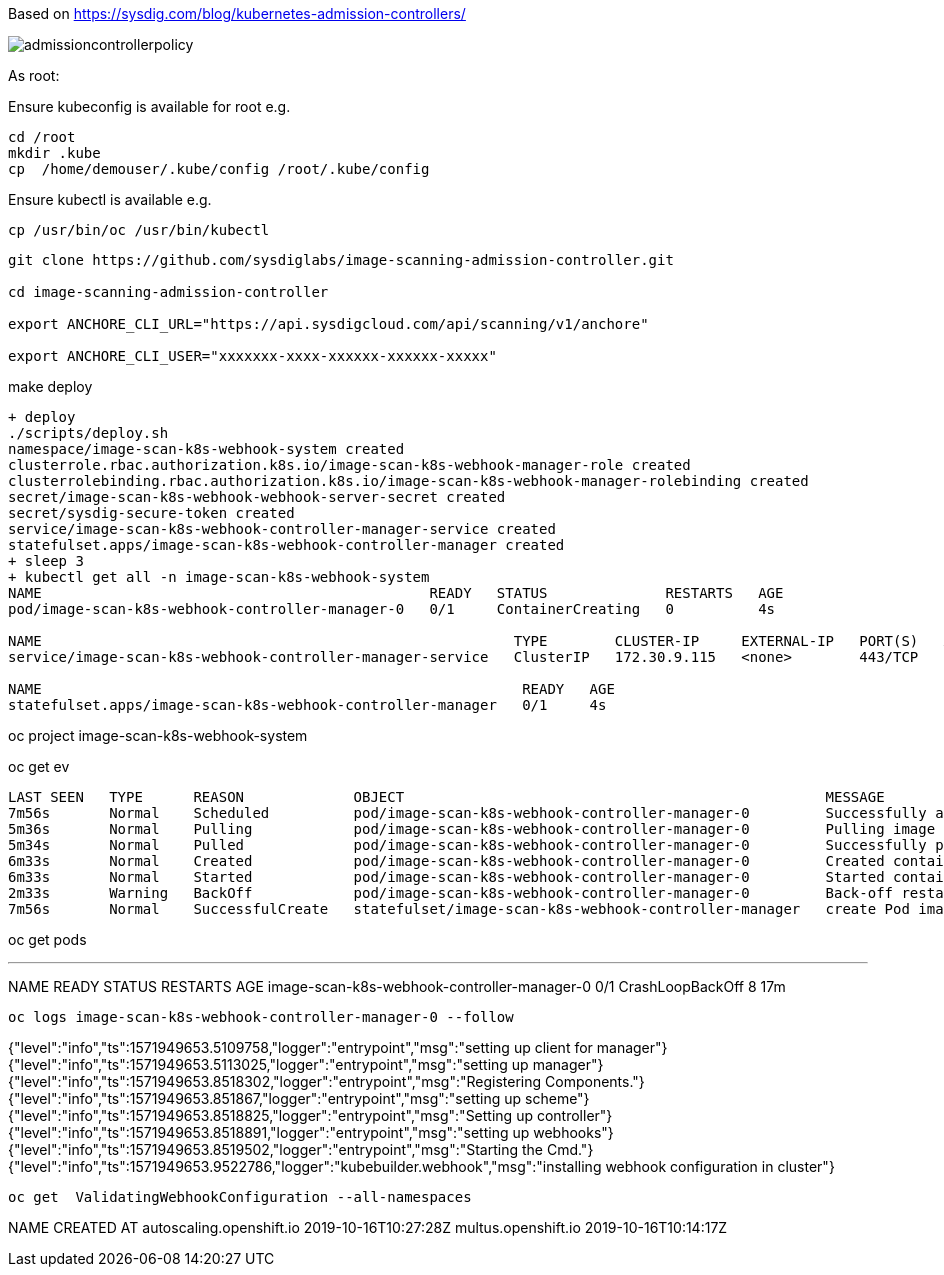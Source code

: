 Based on https://sysdig.com/blog/kubernetes-admission-controllers/



image:images/admissioncontrollerpolicy.png[title=Admission Controller Policy"]



As root:

Ensure kubeconfig is available for root e.g.

----
cd /root
mkdir .kube
cp  /home/demouser/.kube/config /root/.kube/config
----


Ensure kubectl is available e.g.

----
cp /usr/bin/oc /usr/bin/kubectl
----


----
git clone https://github.com/sysdiglabs/image-scanning-admission-controller.git

cd image-scanning-admission-controller

export ANCHORE_CLI_URL="https://api.sysdigcloud.com/api/scanning/v1/anchore"

export ANCHORE_CLI_USER="xxxxxxx-xxxx-xxxxxx-xxxxxx-xxxxx"
----


make deploy

----
+ deploy
./scripts/deploy.sh
namespace/image-scan-k8s-webhook-system created
clusterrole.rbac.authorization.k8s.io/image-scan-k8s-webhook-manager-role created
clusterrolebinding.rbac.authorization.k8s.io/image-scan-k8s-webhook-manager-rolebinding created
secret/image-scan-k8s-webhook-webhook-server-secret created
secret/sysdig-secure-token created
service/image-scan-k8s-webhook-controller-manager-service created
statefulset.apps/image-scan-k8s-webhook-controller-manager created
+ sleep 3
+ kubectl get all -n image-scan-k8s-webhook-system
NAME                                              READY   STATUS              RESTARTS   AGE
pod/image-scan-k8s-webhook-controller-manager-0   0/1     ContainerCreating   0          4s

NAME                                                        TYPE        CLUSTER-IP     EXTERNAL-IP   PORT(S)   AGE
service/image-scan-k8s-webhook-controller-manager-service   ClusterIP   172.30.9.115   <none>        443/TCP   4s

NAME                                                         READY   AGE
statefulset.apps/image-scan-k8s-webhook-controller-manager   0/1     4s
----


oc project image-scan-k8s-webhook-system

oc get ev

----
LAST SEEN   TYPE      REASON             OBJECT                                                  MESSAGE
7m56s       Normal    Scheduled          pod/image-scan-k8s-webhook-controller-manager-0         Successfully assigned image-scan-k8s-webhook-system/image-scan-k8s-webhook-controller-manager-0 to crc-847lc-master-0
5m36s       Normal    Pulling            pod/image-scan-k8s-webhook-controller-manager-0         Pulling image "quay.io/sysdig/sysdig-image-scanning-trigger:latest"
5m34s       Normal    Pulled             pod/image-scan-k8s-webhook-controller-manager-0         Successfully pulled image "quay.io/sysdig/sysdig-image-scanning-trigger:latest"
6m33s       Normal    Created            pod/image-scan-k8s-webhook-controller-manager-0         Created container manager
6m33s       Normal    Started            pod/image-scan-k8s-webhook-controller-manager-0         Started container manager
2m33s       Warning   BackOff            pod/image-scan-k8s-webhook-controller-manager-0         Back-off restarting failed container
7m56s       Normal    SuccessfulCreate   statefulset/image-scan-k8s-webhook-controller-manager   create Pod image-scan-k8s-webhook-controller-manager-0 in StatefulSet image-scan-k8s-webhook-controller-manager successful
----


oc get pods

---
NAME                                          READY   STATUS             RESTARTS   AGE
image-scan-k8s-webhook-controller-manager-0   0/1     CrashLoopBackOff   8          17m
----


oc logs image-scan-k8s-webhook-controller-manager-0 --follow

----
{"level":"info","ts":1571949653.5109758,"logger":"entrypoint","msg":"setting up client for manager"}
{"level":"info","ts":1571949653.5113025,"logger":"entrypoint","msg":"setting up manager"}
{"level":"info","ts":1571949653.8518302,"logger":"entrypoint","msg":"Registering Components."}
{"level":"info","ts":1571949653.851867,"logger":"entrypoint","msg":"setting up scheme"}
{"level":"info","ts":1571949653.8518825,"logger":"entrypoint","msg":"Setting up controller"}
{"level":"info","ts":1571949653.8518891,"logger":"entrypoint","msg":"setting up webhooks"}
{"level":"info","ts":1571949653.8519502,"logger":"entrypoint","msg":"Starting the Cmd."}
{"level":"info","ts":1571949653.9522786,"logger":"kubebuilder.webhook","msg":"installing webhook configuration in cluster"}
----


oc get  ValidatingWebhookConfiguration --all-namespaces

----
NAME                       CREATED AT
autoscaling.openshift.io   2019-10-16T10:27:28Z
multus.openshift.io        2019-10-16T10:14:17Z
----

